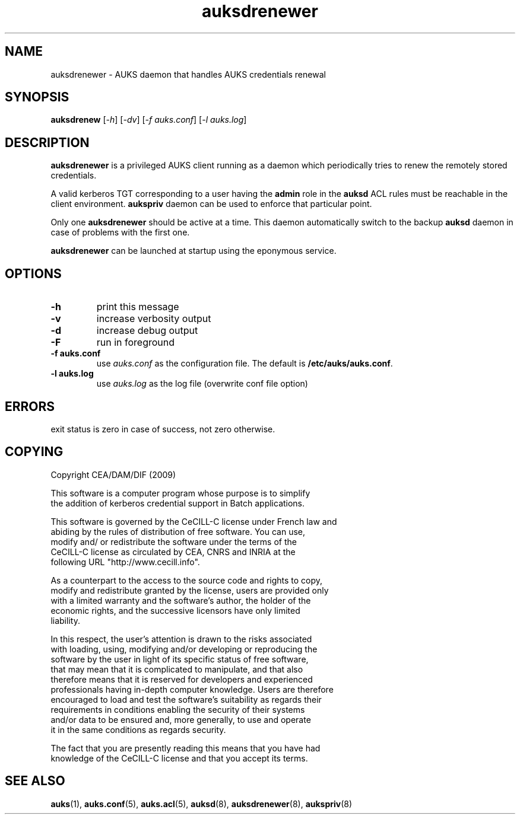 .TH "auksdrenewer" "8" "March 2009" "Matthieu Hautreux" "auksdrenewer"

.SH "NAME"
auksdrenewer \- AUKS daemon that handles AUKS credentials renewal

.SH "SYNOPSIS"
\fBauksdrenew\fR [\fI-h\fR] [\fI-dv\fR] [\fI-f auks.conf\fR] [\fI-l auks.log\fR]

.SH "DESCRIPTION"
.LP
\fBauksdrenewer\fR is a privileged AUKS client running as a daemon which 
periodically tries to renew the remotely stored credentials.
.LP
A valid kerberos TGT corresponding to a user having the \fBadmin\fR role in the
\fBauksd\fR ACL rules must be reachable in the client environment.
\fBaukspriv\fR daemon can be used to enforce that particular point.
.LP
Only one \fBauksdrenewer\fR should be active at a time. This daemon automatically
switch to the backup \fBauksd\fR daemon in case of problems with the first one.
.LP
\fBauksdrenewer\fR can be launched at startup using the eponymous service.

.SH "OPTIONS"
.LP
.TP
\fB\-h\fR
print this message
.TP
\fB\-v\fR
increase verbosity output
.TP
\fB\-d\fR
increase debug output
.TP
\fB\-F\fR
run in foreground
.TP
\fB\-f auks.conf\fR
use \fIauks.conf\fR as the configuration file.
The default is \fB/etc/auks/auks.conf\fR.
.TP
\fB\-l auks.log\fR
use \fIauks.log\fR as the log file (overwrite conf file option)

.SH "ERRORS"
.LP
exit status is zero in case of success, not zero otherwise.

.SH "COPYING"
.LP
Copyright  CEA/DAM/DIF (2009)
.br

.br
This software is a computer program whose purpose is to simplify
.br
the addition of kerberos credential support in Batch applications.
.br

.br
This software is governed by the CeCILL-C license under French law and
.br
abiding by the rules of distribution of free software.  You can  use, 
.br
modify and/ or redistribute the software under the terms of the 
.br
CeCILL-C license as circulated by CEA, CNRS and INRIA at the 
.br
following URL "http://www.cecill.info". 
.br

.br
As a counterpart to the access to the source code and  rights to copy,
.br
modify and redistribute granted by the license, users are provided only
.br
with a limited warranty  and the software's author,  the holder of the
.br
economic rights,  and the successive licensors  have only  limited
.br
liability. 
.br

.br
In this respect, the user's attention is drawn to the risks associated
.br
with loading,  using,  modifying and/or developing or reproducing the
.br
software by the user in light of its specific status of free software,
.br
that may mean  that it is complicated to manipulate,  and  that  also
.br
therefore means  that it is reserved for developers  and  experienced
.br
professionals having in-depth computer knowledge. Users are therefore
.br
encouraged to load and test the software's suitability as regards their
.br
requirements in conditions enabling the security of their systems 
.br
and/or data to be ensured and,  more generally, to use and operate 
.br
it in the same conditions as regards security. 
.br

.br
The fact that you are presently reading this means that you have had
.br
knowledge of the CeCILL-C license and that you accept its terms.
.br

.SH "SEE ALSO"
.BR auks (1),
.BR auks.conf (5),
.BR auks.acl (5),
.BR auksd (8),
.BR auksdrenewer (8),
.BR aukspriv (8)
